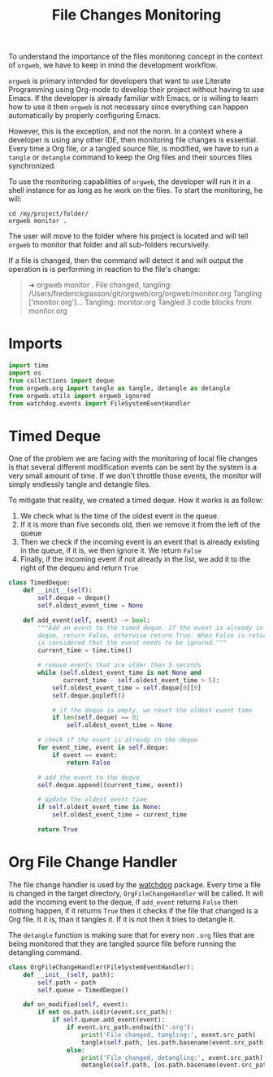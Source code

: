 #+property: header-args :results silent :comments link :mkdirp yes :eval no :tangle ../../orgweb/monitor.py

#+Title: File Changes Monitoring

To understand the importance of the files monitoring concept in the context of
=orgweb=, we have to keep in mind the development workflow.

=orgweb= is primary intended for developers that want to use Literate
Programming using Org-mode to develop their project without having to use Emacs.
If the developer is already familiar with Emacs, or is willing to learn how to
use it then =orgweb= is not necessary since everything can happen automatically
by properly configuring Emacs.

However, this is the exception, and not the norm. In a context where a developer
is using any other IDE, then monitoring file changes is essential. Every time a
Org file, or a tangled source file, is modified, we have to run a =tangle= or
=detangle= command to keep the Org files and their sources files synchronized.

To use the monitoring capabilities of =orgweb=, the developer will run it in a
shell instance for as long as he work on the files. To start the monitoring, he
will:

#+begin_src shell :tangle no
cd /my/project/folder/
orgweb monitor .
#+end_src

The user will move to the folder where his project is located and will tell
=orgweb= to monitor that folder and all sub-folders recursivelly.

If a file is changed, then the command will detect it and will output the
operation is is performing in reaction to the file's change:

#+begin_quote
➜ orgweb monitor .
File changed, tangling: /Users/frederickgiasson/git/orgweb/org/orgweb/monitor.org
Tangling ['monitor.org']...
Tangling: monitor.org
Tangled 3 code blocks from monitor.org
#+end_quote

* Imports

#+begin_src python
import time
import os
from collections import deque
from orgweb.org import tangle as tangle, detangle as detangle
from orgweb.utils import orgweb_ignored
from watchdog.events import FileSystemEventHandler
#+end_src

* Timed Deque

One of the problem we are facing with the monitoring of local file changes is
that several different modification events can be sent by the system is a very
small amount of time. If we don't throttle those events, the monitor will simply
endlessly tangle and detangle files.

To mitigate that reality, we created a timed deque. How it works is as follow:

  1. We check what is the time of the oldest event in the queue.
  2. If it is more than five seconds old, then we remove it from the left of the
     queue
  3. Then we check if the incoming event is an event that is already existing in
     the queue, if it is, we then ignore it. We return =False=
  4. Finally, if the incoming event if not already in the list, we add it to the
     right of the dequeu and return =True=

#+begin_src python
class TimedDeque:
    def __init__(self):
        self.deque = deque()
        self.oldest_event_time = None

    def add_event(self, event) -> bool:
        """Add an event to the timed deque. If the event is already in the
        deque, return False, otherwise return True. When False is returned, it
        is considered that the event needs to be ignored."""
        current_time = time.time()

        # remove events that are older than 5 seconds
        while (self.oldest_event_time is not None and
               current_time - self.oldest_event_time > 5):
            self.oldest_event_time = self.deque[0][0]
            self.deque.popleft()

            # if the deque is empty, we reset the oldest event time
            if len(self.deque) == 0:
                self.oldest_event_time = None

        # check if the event is already in the deque
        for event_time, event in self.deque:
            if event == event:
                return False

        # add the event to the deque
        self.deque.append((current_time, event))

        # update the oldest event time
        if self.oldest_event_time is None:
            self.oldest_event_time = current_time

        return True
#+end_src

* Org File Change Handler

The file change handler is used by the [[https://github.com/gorakhargosh/watchdog][watchdog]] package. Every time a file is
changed in the target directory, =OrgFileChangeHandler= will be called. It will
add the incoming event to the deque, if =add_event= returns =False= then nothing
happen, if it returns =True= then it checks if the file that changed is a Org
file. It it is, than it tangles it. If it is not then it tries to detangle it.

The =detangle= function is making sure that for every non =.org= files that are
being monitored that they are tangled source file before running the detangling
command.

#+begin_src python
class OrgFileChangeHandler(FileSystemEventHandler):
    def __init__(self, path):
        self.path = path
        self.queue = TimedDeque()

    def on_modified(self, event):
        if not os.path.isdir(event.src_path):
            if self.queue.add_event(event):
                if event.src_path.endswith(".org"):
                    print('File changed, tangling:', event.src_path)
                    tangle(self.path, [os.path.basename(event.src_path)])
                else:
                    print('File changed, detangling:', event.src_path)
                    detangle(self.path, [os.path.basename(event.src_path)])
#+end_src

